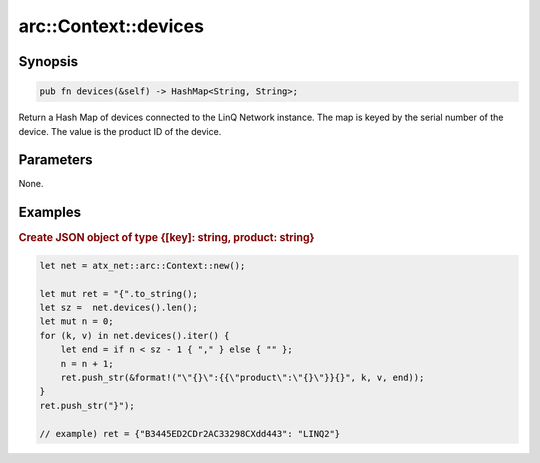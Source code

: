 .. _ref_api_rust_arc_context_devices:

arc::Context::devices
=====================

Synopsis
--------

.. code-block:: rust

   pub fn devices(&self) -> HashMap<String, String>;

Return a Hash Map of devices connected to the LinQ Network instance. The map is keyed by the serial number of the device. The value is the product ID of the device.

Parameters
----------

None.

Examples
--------

.. rubric:: Create JSON object of type {[key]: string, product: string}

.. code-block:: rust

   let net = atx_net::arc::Context::new();

   let mut ret = "{".to_string();
   let sz =  net.devices().len();
   let mut n = 0;
   for (k, v) in net.devices().iter() {
       let end = if n < sz - 1 { "," } else { "" };
       n = n + 1;
       ret.push_str(&format!("\"{}\":{{\"product\":\"{}\"}}{}", k, v, end));
   }
   ret.push_str("}");

   // example) ret = {"B3445ED2CDr2AC33298CXdd443": "LINQ2"}
